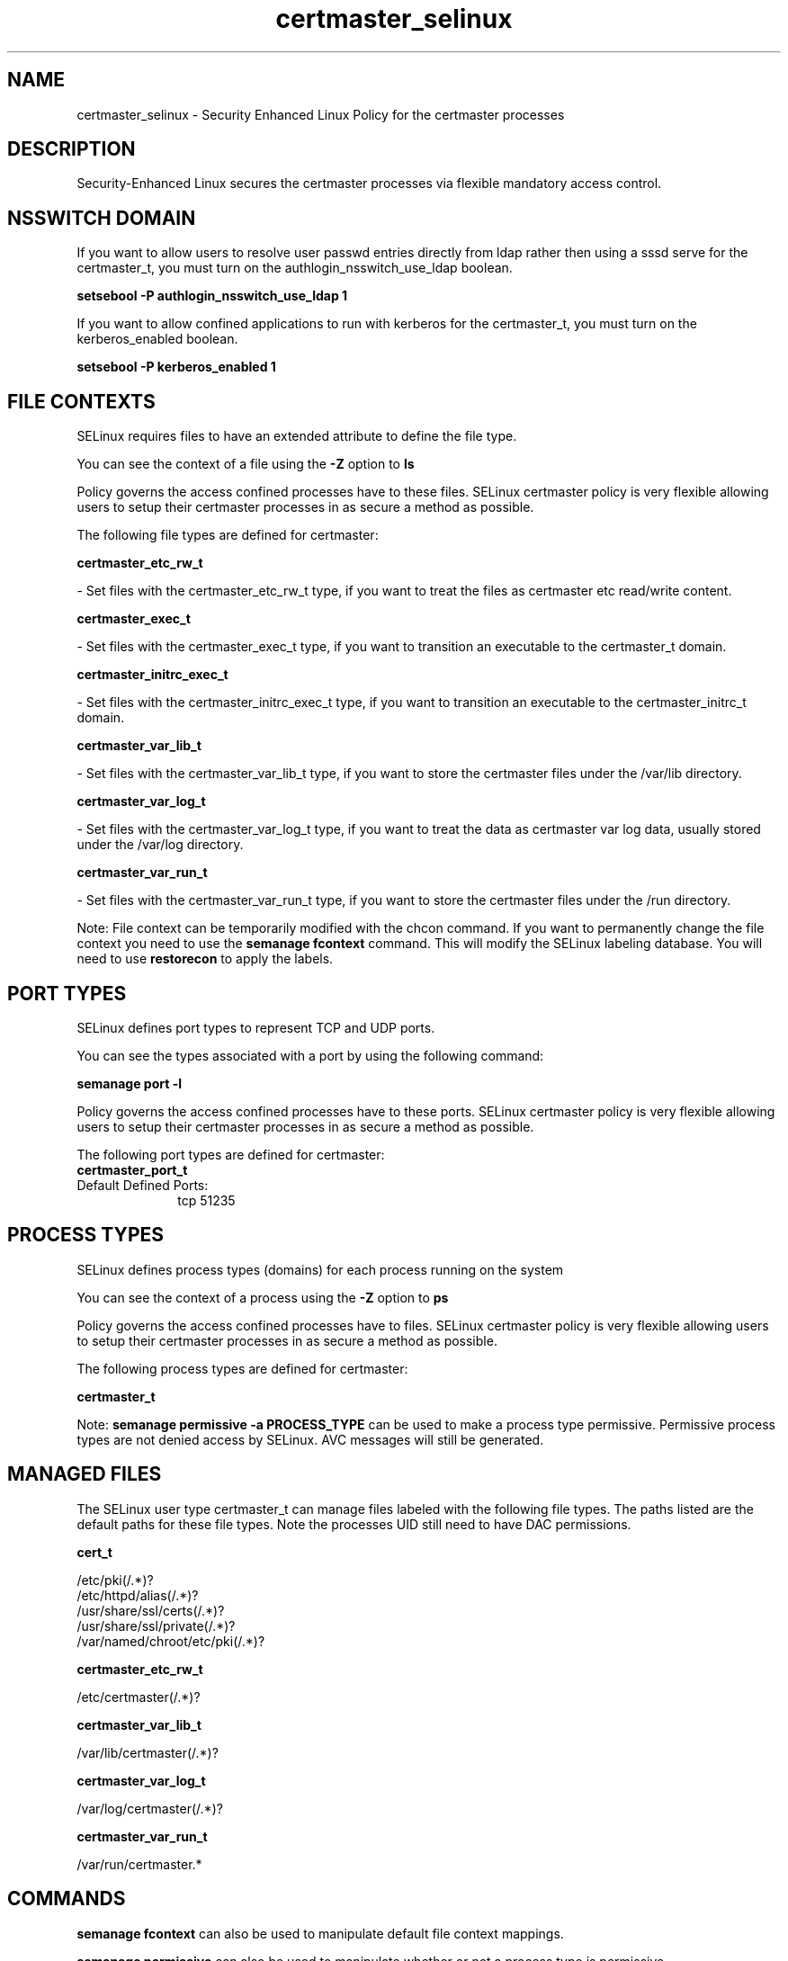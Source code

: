 .TH  "certmaster_selinux"  "8"  "certmaster" "dwalsh@redhat.com" "certmaster SELinux Policy documentation"
.SH "NAME"
certmaster_selinux \- Security Enhanced Linux Policy for the certmaster processes
.SH "DESCRIPTION"

Security-Enhanced Linux secures the certmaster processes via flexible mandatory access
control.  

.SH NSSWITCH DOMAIN

.PP
If you want to allow users to resolve user passwd entries directly from ldap rather then using a sssd serve for the certmaster_t, you must turn on the authlogin_nsswitch_use_ldap boolean.

.EX
.B setsebool -P authlogin_nsswitch_use_ldap 1
.EE

.PP
If you want to allow confined applications to run with kerberos for the certmaster_t, you must turn on the kerberos_enabled boolean.

.EX
.B setsebool -P kerberos_enabled 1
.EE

.SH FILE CONTEXTS
SELinux requires files to have an extended attribute to define the file type. 
.PP
You can see the context of a file using the \fB\-Z\fP option to \fBls\bP
.PP
Policy governs the access confined processes have to these files. 
SELinux certmaster policy is very flexible allowing users to setup their certmaster processes in as secure a method as possible.
.PP 
The following file types are defined for certmaster:


.EX
.PP
.B certmaster_etc_rw_t 
.EE

- Set files with the certmaster_etc_rw_t type, if you want to treat the files as certmaster etc read/write content.


.EX
.PP
.B certmaster_exec_t 
.EE

- Set files with the certmaster_exec_t type, if you want to transition an executable to the certmaster_t domain.


.EX
.PP
.B certmaster_initrc_exec_t 
.EE

- Set files with the certmaster_initrc_exec_t type, if you want to transition an executable to the certmaster_initrc_t domain.


.EX
.PP
.B certmaster_var_lib_t 
.EE

- Set files with the certmaster_var_lib_t type, if you want to store the certmaster files under the /var/lib directory.


.EX
.PP
.B certmaster_var_log_t 
.EE

- Set files with the certmaster_var_log_t type, if you want to treat the data as certmaster var log data, usually stored under the /var/log directory.


.EX
.PP
.B certmaster_var_run_t 
.EE

- Set files with the certmaster_var_run_t type, if you want to store the certmaster files under the /run directory.


.PP
Note: File context can be temporarily modified with the chcon command.  If you want to permanently change the file context you need to use the 
.B semanage fcontext 
command.  This will modify the SELinux labeling database.  You will need to use
.B restorecon
to apply the labels.

.SH PORT TYPES
SELinux defines port types to represent TCP and UDP ports. 
.PP
You can see the types associated with a port by using the following command: 

.B semanage port -l

.PP
Policy governs the access confined processes have to these ports. 
SELinux certmaster policy is very flexible allowing users to setup their certmaster processes in as secure a method as possible.
.PP 
The following port types are defined for certmaster:

.EX
.TP 5
.B certmaster_port_t 
.TP 10
.EE


Default Defined Ports:
tcp 51235
.EE
.SH PROCESS TYPES
SELinux defines process types (domains) for each process running on the system
.PP
You can see the context of a process using the \fB\-Z\fP option to \fBps\bP
.PP
Policy governs the access confined processes have to files. 
SELinux certmaster policy is very flexible allowing users to setup their certmaster processes in as secure a method as possible.
.PP 
The following process types are defined for certmaster:

.EX
.B certmaster_t 
.EE
.PP
Note: 
.B semanage permissive -a PROCESS_TYPE 
can be used to make a process type permissive. Permissive process types are not denied access by SELinux. AVC messages will still be generated.

.SH "MANAGED FILES"

The SELinux user type certmaster_t can manage files labeled with the following file types.  The paths listed are the default paths for these file types.  Note the processes UID still need to have DAC permissions.

.br
.B cert_t

	/etc/pki(/.*)?
.br
	/etc/httpd/alias(/.*)?
.br
	/usr/share/ssl/certs(/.*)?
.br
	/usr/share/ssl/private(/.*)?
.br
	/var/named/chroot/etc/pki(/.*)?
.br

.br
.B certmaster_etc_rw_t

	/etc/certmaster(/.*)?
.br

.br
.B certmaster_var_lib_t

	/var/lib/certmaster(/.*)?
.br

.br
.B certmaster_var_log_t

	/var/log/certmaster(/.*)?
.br

.br
.B certmaster_var_run_t

	/var/run/certmaster.*
.br

.SH "COMMANDS"
.B semanage fcontext
can also be used to manipulate default file context mappings.
.PP
.B semanage permissive
can also be used to manipulate whether or not a process type is permissive.
.PP
.B semanage module
can also be used to enable/disable/install/remove policy modules.

.B semanage port
can also be used to manipulate the port definitions

.PP
.B system-config-selinux 
is a GUI tool available to customize SELinux policy settings.

.SH AUTHOR	
This manual page was auto-generated by genman.py.

.SH "SEE ALSO"
selinux(8), certmaster(8), semanage(8), restorecon(8), chcon(1)
